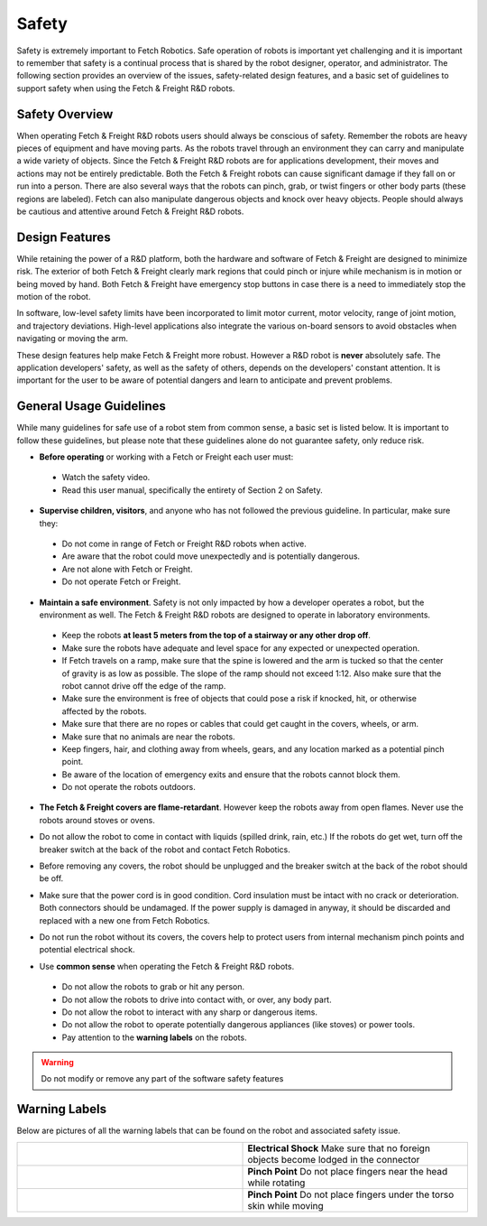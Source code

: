 Safety
======

Safety is extremely important to Fetch Robotics. Safe operation of
robots is important yet challenging and it is important to remember
that safety is a continual process that is shared by the robot
designer, operator, and administrator. The following section provides
an overview of the issues, safety-related design features, and a basic
set of guidelines to support safety when using the Fetch & Freight
R&D robots.

Safety Overview
---------------

When operating Fetch & Freight R&D robots users should always be
conscious of safety. Remember the robots are heavy pieces of equipment
and have moving parts. As the robots travel through an environment they can
carry and manipulate a wide variety of objects. Since the Fetch &
Freight R&D robots are for applications development, their moves and
actions may not be entirely predictable. Both the Fetch & Freight
robots can cause significant damage if they fall on or run into a
person. There are also several ways that the robots can pinch, grab,
or twist fingers or other body parts (these regions are
labeled). Fetch can also manipulate dangerous objects and knock over
heavy objects. People should always be cautious and attentive around
Fetch & Freight R&D robots.

Design Features
---------------

While retaining the power of a R&D platform, both the hardware and
software of Fetch & Freight are designed to minimize risk. The
exterior of both Fetch & Freight clearly mark regions that could pinch
or injure while mechanism is in motion or being moved by hand. Both
Fetch & Freight have emergency stop buttons in case there is a need to
immediately stop the motion of the robot.

In software, low-level safety limits have been incorporated to limit
motor current, motor velocity, range of joint motion, and trajectory
deviations. High-level applications also integrate the various
on-board sensors to avoid obstacles when navigating or moving the arm.

These design features help make Fetch & Freight more robust. However a
R&D robot is **never** absolutely safe. The application developers'
safety, as well as the safety of others, depends on the developers'
constant attention. It is important for the user to be aware of
potential dangers and learn to anticipate and prevent problems.

General Usage Guidelines
------------------------

While many guidelines for safe use of a robot stem from common sense,
a basic set is listed below. It is important to follow these
guidelines, but please note that these guidelines alone do not
guarantee safety, only reduce risk.

* **Before operating** or working with a Fetch or Freight each user must:

 - Watch the safety video.
 - Read this user manual, specifically the entirety of Section 2 on Safety.

* **Supervise children, visitors**, and anyone who has not followed the previous guideline. In particular, make sure they: 

 - Do not come in range of Fetch or Freight R&D robots when active. 
 - Are aware that the robot could move unexpectedly and is potentially dangerous.
 - Are not alone with Fetch or Freight.  
 - Do not operate Fetch or Freight. 

* **Maintain a safe environment**. Safety is not only impacted by how a developer operates a robot, but the environment as well. The Fetch & Freight R&D robots are designed to operate in laboratory environments.

 - Keep the robots **at least 5 meters from the top of a stairway or any other drop off**. 
 - Make sure the robots have adequate and level space for any expected or unexpected operation. 
 - If Fetch travels on a ramp, make sure that the spine is lowered and the arm is tucked so that the center of gravity is as low as possible. The slope of the ramp should not exceed 1:12. Also make sure that the robot cannot drive off the edge of the ramp. 
 - Make sure the environment is free of objects that could pose a risk if knocked, hit, or otherwise affected by the robots. 
 - Make sure that there are no ropes or cables that could get caught in the covers, wheels, or arm. 
 - Make sure that no animals are near the robots.
 - Keep fingers, hair, and clothing away from wheels, gears, and any location marked as a potential pinch point. 
 - Be aware of the location of emergency exits and ensure that the robots cannot block them. 
 - Do not operate the robots outdoors. 

* **The Fetch & Freight covers are flame-retardant**. However keep the robots away from open flames. Never use the robots around stoves or ovens.

\

* Do not allow the robot to come in contact with liquids (spilled drink, rain, etc.) If the robots do get wet, turn off the breaker switch at the back of the robot and contact Fetch Robotics.

\
 
* Before removing any covers, the robot should be unplugged and the breaker switch at the back of the robot should be off. 

\

* Make sure that the power cord is in good condition. Cord insulation must be intact with no crack or deterioration. Both connectors should be undamaged. If the power supply is damaged in anyway, it should be discarded and replaced with a new one from Fetch Robotics. 

\

* Do not run the robot without its covers, the covers help to protect users from internal mechanism pinch points and potential electrical shock.

\

* Use **common sense** when operating the Fetch & Freight R&D robots.

 - Do not allow the robots to grab or hit any person.
 - Do not allow the robots to drive into contact with, or over, any body part. 
 - Do not allow the robot to interact with any sharp or dangerous items.
 - Do not allow the robot to operate potentially dangerous appliances (like stoves) or power tools. 
 - Pay attention to the **warning labels** on the robots.

.. warning::
    Do not modify or remove any part of the software safety features

Warning Labels
--------------

Below are pictures of all the warning labels that can be found on the
robot and associated safety issue.

.. TODO:: add images and descriptions... the table sucks.. 

.. csv-table:: 
   :widths: 50 50

   .. image:: _static/electrical_shock_charge.jpg, "**Electrical Shock** 
   Make sure that no foreign objects become lodged in the connector"
   .. image:: _static/pinch_point_head.jpg, **Pinch Point** Do not place fingers near the head while rotating
   .. image:: _static/pinch_point_torso.jpg, **Pinch Point** Do not place fingers under the torso skin while moving



